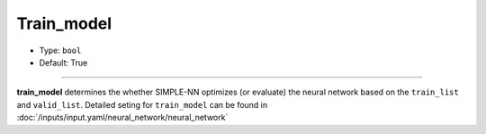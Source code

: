 ===========
Train_model
===========

- Type: ``bool``
- Default: True

----

**train_model** determines the whether SIMPLE-NN optimizes (or evaluate) the neural network based on the ``train_list`` and ``valid_list``.
Detailed seting for ``train_model`` can be found in :doc:`/inputs/input.yaml/neural_network/neural_network`
